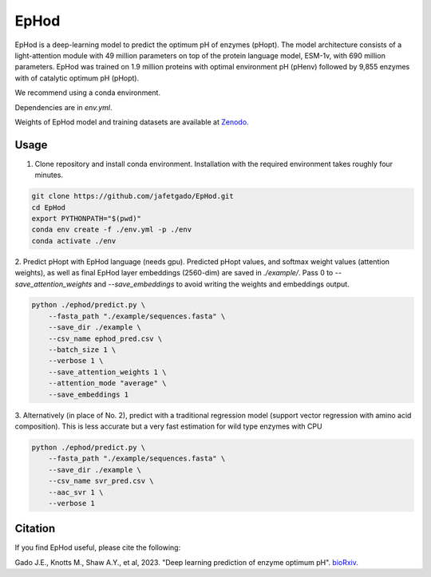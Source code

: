 **EpHod**
===============

EpHod is a deep-learning model to predict the optimum pH of enzymes (pHopt). 
The model architecture consists of  a light-attention module with 49 million parameters 
on top of the protein language model, ESM-1v, with 690 million parameters. EpHod 
was trained on 1.9 million proteins with optimal environment pH (pHenv) followed 
by 9,855 enzymes with of catalytic optimum pH (pHopt). 

We recommend using a conda environment. 

Dependencies are in `env.yml`.

Weights of EpHod model and training datasets are available at `Zenodo <https://doi.org/10.5281/zenodo.8011249>`__.




Usage 
-------------

1. Clone repository and install conda environment. Installation with the required environment takes roughly four minutes.

.. code:: shell-session

    git clone https://github.com/jafetgado/EpHod.git
    cd EpHod
    export PYTHONPATH="$(pwd)"
    conda env create -f ./env.yml -p ./env
    conda activate ./env
..
    	
	
2. Predict pHopt with EpHod language (needs gpu). Predicted pHopt values, and softmax weight values (attention weights), as well as final EpHod layer embeddings (2560-dim) are saved in `./example/`.
Pass 0 to `--save_attention_weights` and `--save_embeddings` to avoid writing the weights and embeddings output. 

.. code:: shell-session

    python ./ephod/predict.py \
        --fasta_path "./example/sequences.fasta" \
        --save_dir ./example \
        --csv_name ephod_pred.csv \
        --batch_size 1 \
        --verbose 1 \
        --save_attention_weights 1 \
        --attention_mode "average" \
        --save_embeddings 1 
..
  
    
3. Alternatively (in place of No. 2), predict with a traditional regression model (support vector regression with amino acid composition).
This is less accurate but a very fast estimation for wild type enzymes with CPU

.. code:: shell-session

    python ./ephod/predict.py \
        --fasta_path "./example/sequences.fasta" \
        --save_dir ./example \
        --csv_name svr_pred.csv \
        --aac_svr 1 \
        --verbose 1 
..



Citation
----------
If you find EpHod useful, please cite the following:

Gado J.E., Knotts M., Shaw A.Y., et al, 2023. "Deep learning prediction of enzyme optimum pH". `bioRxiv <https://www.biorxiv.org/content/10.1101/2023.06.22.544776v1.abstract>`__.
